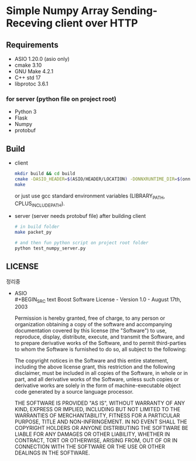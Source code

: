 * Simple Numpy Array Sending-Receving client over HTTP

** Requirements
   - ASIO 1.20.0 (asio only)
   - cmake 3.10
   - GNU Make 4.2.1
   - C++ std 17
   - libprotoc 3.6.1

*** for server (python file on project root)
    - Python 3
    - Flask
    - Numpy
    - protobuf

** Build
   - client
     #+BEGIN_SRC bash
       mkdir build && cd build
       cmake -DASIO_HEADER=$(ASIO/HEADER/LOCATION) -DONNXRUNTIME_DIR=$(onnx/path/for/include/and/lib) ..
       make
     #+END_SRC
     or just use gcc standard environment variables (LIBRARY_PATH, CPLUS_INCLUDE_PATH).

   - server (server needs protobuf file)
     after building client
     #+BEGIN_SRC bash
       # in build folder
       make packet_py

       # and then fun python script on project root folder
       python test_numpy_server.py
     #+END_SRC

** LICENSE
   정리중
   - ASIO\\
     #+BEGIN_SRC text
       Boost Software License - Version 1.0 - August 17th, 2003

       Permission is hereby granted, free of charge, to any person or organization
       obtaining a copy of the software and accompanying documentation covered by
       this license (the "Software") to use, reproduce, display, distribute,
       execute, and transmit the Software, and to prepare derivative works of the
       Software, and to permit third-parties to whom the Software is furnished to
       do so, all subject to the following:

       The copyright notices in the Software and this entire statement, including
       the above license grant, this restriction and the following disclaimer,
       must be included in all copies of the Software, in whole or in part, and
       all derivative works of the Software, unless such copies or derivative
       works are solely in the form of machine-executable object code generated by
       a source language processor.

       THE SOFTWARE IS PROVIDED "AS IS", WITHOUT WARRANTY OF ANY KIND, EXPRESS OR
       IMPLIED, INCLUDING BUT NOT LIMITED TO THE WARRANTIES OF MERCHANTABILITY,
       FITNESS FOR A PARTICULAR PURPOSE, TITLE AND NON-INFRINGEMENT. IN NO EVENT
       SHALL THE COPYRIGHT HOLDERS OR ANYONE DISTRIBUTING THE SOFTWARE BE LIABLE
       FOR ANY DAMAGES OR OTHER LIABILITY, WHETHER IN CONTRACT, TORT OR OTHERWISE,
       ARISING FROM, OUT OF OR IN CONNECTION WITH THE SOFTWARE OR THE USE OR OTHER
       DEALINGS IN THE SOFTWARE. 
     #+END_SRC
